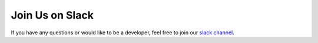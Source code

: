 Join Us on Slack
================

If you have any questions or would like to be a developer, feel free to join our `slack channel <http://fastadmmodeling.slack.com>`_.

